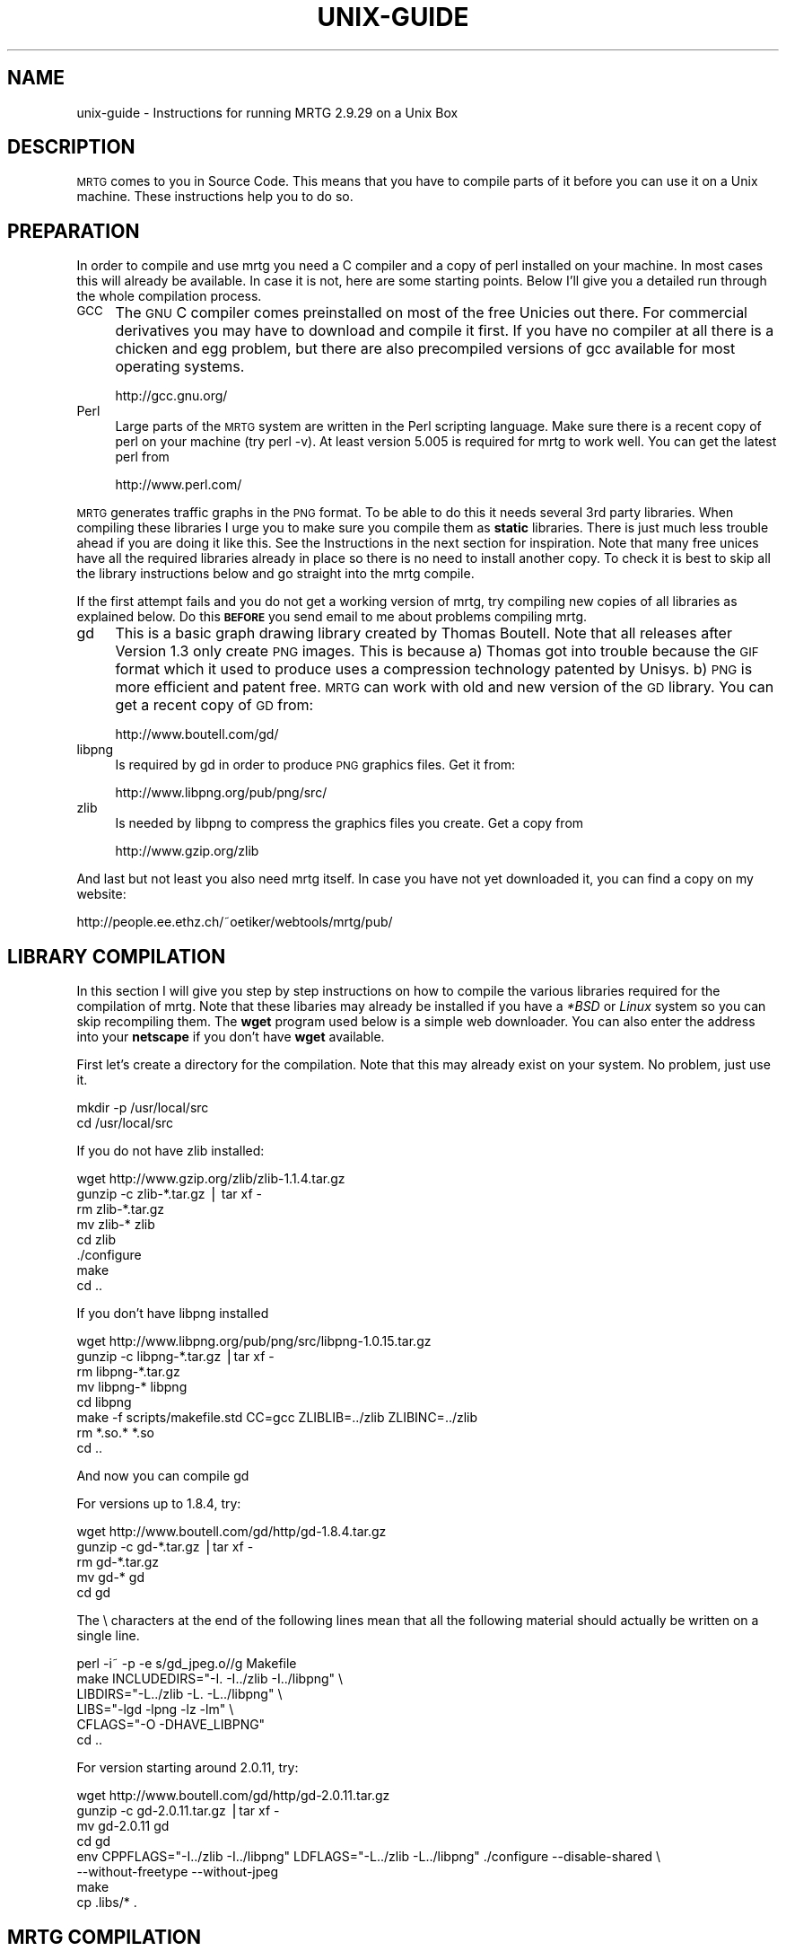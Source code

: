 .\" Automatically generated by Pod::Man v1.34, Pod::Parser v1.13
.\"
.\" Standard preamble:
.\" ========================================================================
.de Sh \" Subsection heading
.br
.if t .Sp
.ne 5
.PP
\fB\\$1\fR
.PP
..
.de Sp \" Vertical space (when we can't use .PP)
.if t .sp .5v
.if n .sp
..
.de Vb \" Begin verbatim text
.ft CW
.nf
.ne \\$1
..
.de Ve \" End verbatim text
.ft R
.fi
..
.\" Set up some character translations and predefined strings.  \*(-- will
.\" give an unbreakable dash, \*(PI will give pi, \*(L" will give a left
.\" double quote, and \*(R" will give a right double quote.  | will give a
.\" real vertical bar.  \*(C+ will give a nicer C++.  Capital omega is used to
.\" do unbreakable dashes and therefore won't be available.  \*(C` and \*(C'
.\" expand to `' in nroff, nothing in troff, for use with C<>.
.tr \(*W-|\(bv\*(Tr
.ds C+ C\v'-.1v'\h'-1p'\s-2+\h'-1p'+\s0\v'.1v'\h'-1p'
.ie n \{\
.    ds -- \(*W-
.    ds PI pi
.    if (\n(.H=4u)&(1m=24u) .ds -- \(*W\h'-12u'\(*W\h'-12u'-\" diablo 10 pitch
.    if (\n(.H=4u)&(1m=20u) .ds -- \(*W\h'-12u'\(*W\h'-8u'-\"  diablo 12 pitch
.    ds L" ""
.    ds R" ""
.    ds C` ""
.    ds C' ""
'br\}
.el\{\
.    ds -- \|\(em\|
.    ds PI \(*p
.    ds L" ``
.    ds R" ''
'br\}
.\"
.\" If the F register is turned on, we'll generate index entries on stderr for
.\" titles (.TH), headers (.SH), subsections (.Sh), items (.Ip), and index
.\" entries marked with X<> in POD.  Of course, you'll have to process the
.\" output yourself in some meaningful fashion.
.if \nF \{\
.    de IX
.    tm Index:\\$1\t\\n%\t"\\$2"
..
.    nr % 0
.    rr F
.\}
.\"
.\" For nroff, turn off justification.  Always turn off hyphenation; it makes
.\" way too many mistakes in technical documents.
.hy 0
.if n .na
.\"
.\" Accent mark definitions (@(#)ms.acc 1.5 88/02/08 SMI; from UCB 4.2).
.\" Fear.  Run.  Save yourself.  No user-serviceable parts.
.    \" fudge factors for nroff and troff
.if n \{\
.    ds #H 0
.    ds #V .8m
.    ds #F .3m
.    ds #[ \f1
.    ds #] \fP
.\}
.if t \{\
.    ds #H ((1u-(\\\\n(.fu%2u))*.13m)
.    ds #V .6m
.    ds #F 0
.    ds #[ \&
.    ds #] \&
.\}
.    \" simple accents for nroff and troff
.if n \{\
.    ds ' \&
.    ds ` \&
.    ds ^ \&
.    ds , \&
.    ds ~ ~
.    ds /
.\}
.if t \{\
.    ds ' \\k:\h'-(\\n(.wu*8/10-\*(#H)'\'\h"|\\n:u"
.    ds ` \\k:\h'-(\\n(.wu*8/10-\*(#H)'\`\h'|\\n:u'
.    ds ^ \\k:\h'-(\\n(.wu*10/11-\*(#H)'^\h'|\\n:u'
.    ds , \\k:\h'-(\\n(.wu*8/10)',\h'|\\n:u'
.    ds ~ \\k:\h'-(\\n(.wu-\*(#H-.1m)'~\h'|\\n:u'
.    ds / \\k:\h'-(\\n(.wu*8/10-\*(#H)'\z\(sl\h'|\\n:u'
.\}
.    \" troff and (daisy-wheel) nroff accents
.ds : \\k:\h'-(\\n(.wu*8/10-\*(#H+.1m+\*(#F)'\v'-\*(#V'\z.\h'.2m+\*(#F'.\h'|\\n:u'\v'\*(#V'
.ds 8 \h'\*(#H'\(*b\h'-\*(#H'
.ds o \\k:\h'-(\\n(.wu+\w'\(de'u-\*(#H)/2u'\v'-.3n'\*(#[\z\(de\v'.3n'\h'|\\n:u'\*(#]
.ds d- \h'\*(#H'\(pd\h'-\w'~'u'\v'-.25m'\f2\(hy\fP\v'.25m'\h'-\*(#H'
.ds D- D\\k:\h'-\w'D'u'\v'-.11m'\z\(hy\v'.11m'\h'|\\n:u'
.ds th \*(#[\v'.3m'\s+1I\s-1\v'-.3m'\h'-(\w'I'u*2/3)'\s-1o\s+1\*(#]
.ds Th \*(#[\s+2I\s-2\h'-\w'I'u*3/5'\v'-.3m'o\v'.3m'\*(#]
.ds ae a\h'-(\w'a'u*4/10)'e
.ds Ae A\h'-(\w'A'u*4/10)'E
.    \" corrections for vroff
.if v .ds ~ \\k:\h'-(\\n(.wu*9/10-\*(#H)'\s-2\u~\d\s+2\h'|\\n:u'
.if v .ds ^ \\k:\h'-(\\n(.wu*10/11-\*(#H)'\v'-.4m'^\v'.4m'\h'|\\n:u'
.    \" for low resolution devices (crt and lpr)
.if \n(.H>23 .if \n(.V>19 \
\{\
.    ds : e
.    ds 8 ss
.    ds o a
.    ds d- d\h'-1'\(ga
.    ds D- D\h'-1'\(hy
.    ds th \o'bp'
.    ds Th \o'LP'
.    ds ae ae
.    ds Ae AE
.\}
.rm #[ #] #H #V #F C
.\" ========================================================================
.\"
.IX Title "UNIX-GUIDE 1"
.TH UNIX-GUIDE 1 "2003-04-12" "2.9.29" "mrtg"
.SH "NAME"
unix\-guide \- Instructions for running MRTG 2.9.29 on a Unix Box
.SH "DESCRIPTION"
.IX Header "DESCRIPTION"
\&\s-1MRTG\s0 comes to you in Source Code. This means that you have to compile
parts of it before you can use it on a Unix machine. These instructions
help you to do so.
.SH "PREPARATION"
.IX Header "PREPARATION"
In order to compile and use mrtg you need a C compiler and a copy of perl
installed on your machine. In most cases this will already be available.
In case it is not, here are some starting points. Below I'll give you
a detailed run through the whole compilation process.
.IP "\s-1GCC\s0" 4
.IX Item "GCC"
The \s-1GNU\s0 C compiler comes preinstalled on most of the free Unicies out
there.  For commercial derivatives you may have to download and compile
it first. If you have no compiler at all there is a chicken and egg
problem, but there are also precompiled versions of gcc available for
most operating systems.
.Sp
.Vb 1
\& http://gcc.gnu.org/
.Ve
.IP "Perl" 4
.IX Item "Perl"
Large parts of the \s-1MRTG\s0 system are written in the Perl scripting language.
Make sure there is a recent copy of perl on your machine (try perl \-v).
At least version 5.005 is required for mrtg to work well.
You can get the latest perl from
.Sp
.Vb 1
\& http://www.perl.com/
.Ve
.PP
\&\s-1MRTG\s0 generates traffic graphs in the \s-1PNG\s0 format. To be able to do this it
needs several 3rd party libraries. When compiling these libraries I urge you
to make sure you compile them as \fBstatic\fR libraries. There is just much
less trouble ahead if you are doing it like this. See the Instructions in
the next section for inspiration. Note that many free unices have all
the required libraries already in place so there is no need to install
another copy. To check it is best to skip all the library instructions below
and go straight into the mrtg compile.
.PP
If the first attempt fails and you do not get a working version of mrtg,
try compiling new copies of all libraries as explained below. Do this
\&\fB\s-1BEFORE\s0\fR you send email to me about problems compiling mrtg.
.IP "gd" 4
.IX Item "gd"
This is a basic graph drawing library created by Thomas Boutell.
Note that all releases after Version 1.3 only create
\&\s-1PNG\s0 images. This is because a) Thomas got into trouble because the \s-1GIF\s0
format which it used to produce uses a compression technology patented
by Unisys. b) \s-1PNG\s0 is more efficient and patent free. \s-1MRTG\s0 can work
with old and new version of the \s-1GD\s0 library. You can get a recent copy
of \s-1GD\s0 from:
.Sp
.Vb 1
\& http://www.boutell.com/gd/
.Ve
.IP "libpng" 4
.IX Item "libpng"
Is required by gd in order to produce \s-1PNG\s0 graphics files. Get it from:
.Sp
.Vb 1
\& http://www.libpng.org/pub/png/src/
.Ve
.IP "zlib" 4
.IX Item "zlib"
Is needed by libpng to compress the graphics files you create.
Get a copy from
.Sp
.Vb 1
\& http://www.gzip.org/zlib
.Ve
.PP
And last but not least you also need mrtg itself. In case you have not
yet downloaded it, you can find a copy on my website:
.PP
.Vb 1
\& http://people.ee.ethz.ch/~oetiker/webtools/mrtg/pub/
.Ve
.SH "LIBRARY COMPILATION"
.IX Header "LIBRARY COMPILATION"
In this section I will give you step by step instructions on how to compile
the various libraries required for the compilation of mrtg. Note that these
libaries may already be installed if you have a \fI*BSD\fR or \fILinux\fR system
so you can skip recompiling them. The \fBwget\fR program used below is a
simple web downloader. You can also enter the address into your \fBnetscape\fR
if you don't have \fBwget\fR available.
.PP
First let's create a directory for the compilation. Note that this may
already exist on your system. No problem, just use it.
.PP
.Vb 2
\& mkdir -p /usr/local/src
\& cd /usr/local/src
.Ve
.PP
If you do not have zlib installed:
.PP
.Vb 8
\& wget http://www.gzip.org/zlib/zlib-1.1.4.tar.gz
\& gunzip -c zlib-*.tar.gz | tar xf -
\& rm zlib-*.tar.gz
\& mv zlib-* zlib
\& cd zlib
\& ./configure
\& make
\& cd ..
.Ve
.PP
If you don't have libpng installed
.PP
.Vb 8
\& wget http://www.libpng.org/pub/png/src/libpng-1.0.15.tar.gz
\& gunzip -c libpng-*.tar.gz |tar xf -
\& rm libpng-*.tar.gz
\& mv libpng-* libpng
\& cd libpng
\& make -f scripts/makefile.std CC=gcc ZLIBLIB=../zlib ZLIBINC=../zlib
\& rm *.so.* *.so
\& cd ..
.Ve
.PP
And now you can compile gd
.PP
For versions up to 1.8.4, try:
.PP
.Vb 5
\& wget http://www.boutell.com/gd/http/gd-1.8.4.tar.gz
\& gunzip -c gd-*.tar.gz |tar xf -
\& rm gd-*.tar.gz
\& mv gd-* gd
\& cd gd
.Ve
.PP
The \e characters at the end of the following lines mean that all the
following material should actually be written on a single line.
.PP
.Vb 6
\& perl -i~ -p -e s/gd_jpeg.o//g Makefile            
\& make INCLUDEDIRS="-I. -I../zlib -I../libpng" \e
\&      LIBDIRS="-L../zlib -L. -L../libpng" \e
\&      LIBS="-lgd -lpng -lz -lm" \e
\&      CFLAGS="-O -DHAVE_LIBPNG"
\& cd ..
.Ve
.PP
For version starting around 2.0.11, try:
.PP
.Vb 8
\& wget http://www.boutell.com/gd/http/gd-2.0.11.tar.gz
\& gunzip -c gd-2.0.11.tar.gz |tar xf -
\& mv gd-2.0.11 gd
\& cd gd
\& env CPPFLAGS="-I../zlib -I../libpng" LDFLAGS="-L../zlib -L../libpng" ./configure --disable-shared \e
\&     --without-freetype --without-jpeg
\& make
\& cp .libs/* .
.Ve
.SH "MRTG COMPILATION"
.IX Header "MRTG COMPILATION"
Ok, now everything is ready for the mrtg compilation.
.PP
.Vb 3
\& cd /usr/local/src
\& gunzip -c mrtg-2.9.29.tar.gz | tar xvf -
\& cd mrtg-2.9.29
.Ve
.PP
If all the libraries have been preinstalled on your system you can
configure mrtg by doing a simple:
.PP
.Vb 1
\& ./configure --prefix=/usr/local/mrtg-2
.Ve
.PP
Otherwise you may have to give some hints on where to find the
various libraries required to compile mrtg:
.PP
.Vb 4
\& ./configure --prefix=/usr/local/mrtg-2       \e
\&             --with-gd=/usr/local/src/gd      \e
\&             --with-z=/usr/local/src/zlib     \e
\&             --with-png=/usr/local/src/libpng
.Ve
.PP
If you have RRDtool available you might want to tell mrtg about it
so that you can opt to use rrdtool with mrtg. Check mrtg-rrd.
.PP
Configure will make sure your environment is fit for building mrtg.
If it finds a problem, it will tell you so and it will also tell
you what to do about it. If everything is \s-1OK\s0, you will end up with
a custom Makefile for your system. Now type:
.PP
.Vb 1
\& make
.Ve
.PP
This builds the rateup binary and edits all the perl pathnames in
the scripts. You can now install mrtg by typing
.PP
.Vb 1
\& make install   (requires gnu install)
.Ve
.PP
All the software required by \s-1MRTG\s0 is now installed under
the \fI/usr/local/mrtg\-2\fR subdirectory.
.PP
You can now safely delete the libraries we compiled above. Then
again, you might want to keep them around so that you have them
available when compiling the next version of mrtg.
.SH "CONFIGURATION"
.IX Header "CONFIGURATION"
The next step is to configure mrtg for monitoring a network
device.  This is done by creating an \fImrtg.cfg\fR file which defines
what you want to monitor. Luckily, you don't have to dive straight in
and start writing your own configuration file all by
yourself. Together with mrtg you also got a copy of \fBcfgmaker\fR. This
is a script you can point at a router of your choice; it will
create a mrtg configuration file for you. You can find the script in
the \fIbin\fR subdirectory.
.PP
.Vb 4
\& cfgmaker --global 'WorkDir: /home/httpd/mrtg'  \e
\&          --global 'Options[_]: bits,growright' \e
\&          --output /home/mrtg/cfg/mrtg.cfg    \e
\&           community@router.abc.xyz
.Ve
.PP
This example above will create an mrtg config file in
\&\fI/home/mrtg/cfg\fR assuming this is a directory visible on your
webserver. You can read all about cfgmaker in cfgmaker. One area you might
want to look at is the possibility of using \fB\-\-ifref=ip\fR to prevent
interface renumbering troubles from catching you.
.PP
If you want to start rolling your own mrtg configuration files, make sure
you read reference to learn all about the possible configuration options.
.SH "RUNNING MRTG"
.IX Header "RUNNING MRTG"
Once you have created a configuration file, try the following:
.PP
.Vb 1
\& /usr/local/mrtg-2/bin/mrtg /home/mrtg/cfg/mrtg.cfg
.Ve
.PP
This will query your router and also create your first mrtg trafic
graphs and webpages. When you run mrtg for the first time there will
be a lot of complaints about missing log files. Don't worry, this is
normal for the first 2 times you start mrtg. If it keeps complaining
after this time you might want to look into the problem.
.PP
Starting mrtg by hand is not ideal in the long run. So when you are
satisfied with the results you can automate the process of running mrtg in
regular intervals (this means every 5 minutes by default).
.PP
You can either add mrtg to your crontab with a line like this:
.PP
.Vb 3
\& 0,5,10,15,20,25,30,35,40,45,50,55 * * * * \e
\&       <mrtg-bin>/mrtg <path to mrtg-cfg>/mrtg.cfg \e
\&                --logging /var/log/mrtg.log
.Ve
.PP
or if you live in Linux Land the line may look like this if you are
using \f(CW\*(C`crontab \-e\*(C'\fR
.PP
.Vb 2
\& */5 * * * *  <mrtg-bin>/mrtg <path to mrtg-cfg>/mrtg.cfg \e
\&                       --logging /var/log/mrtg.log
.Ve
.PP
or like this if you use \fI/etc/crontab\fR
.PP
.Vb 2
\& */5 * * * *  mrtg-user  <mrtg-bin>/mrtg <path to mrtg-cfg>/mrtg.cfg \e
\&                                 --logging /var/log/mrtg.log
.Ve
.PP
You can also run mrtg as a daemon process by adding the line
.PP
.Vb 1
\& RunAsDaemon: Yes
.Ve
.PP
to your mrtg configuration file and then creating a startup script in
your system startup sequence. Unfortunately, adding startup scripts
differs widely amongst different unix systems. The modern ones normally
have a directory called \fI/etc/init.d\fR or \fI/etc/rc.d/init.d\fR where you
put scripts which starts the process you want to run when the system
boots. Further you must create a symbolic link in \fI/etc/rc3.d\fR or
\&\fI/etc/rc.d/rc?.d\fR called \fIS65mrtg\fR (this is just a sample name
\&... it is just important that it starts with S followed by a two digit
number). If you are not sure about this, make sure you consult the
documentation of your system to make sure you get this right.
.PP
A \fBminimal\fR script to put into \fIinit.d\fR might look like this:
.PP
.Vb 3
\& #! /bin/sh
\& cd /usr/local/mrtg-2.9.29/bin && ./mrtg --user=mrtg-user \e
\&       /home/httpd/mrtg/mrtg.cfg  --logging /var/log/mrtg.log
.Ve
.PP
Note that this will only work with \fBRunAsDaemon: Yes\fR in your
mrtg.cfg file.
.SH "AUTHOR"
.IX Header "AUTHOR"
Tobias Oetiker <oetiker@ee.ethz.ch>
